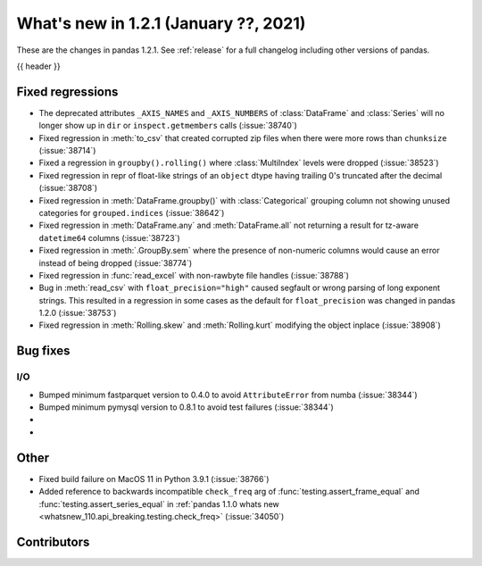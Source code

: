 .. _whatsnew_121:

What's new in 1.2.1 (January ??, 2021)
--------------------------------------

These are the changes in pandas 1.2.1. See :ref:`release` for a full changelog
including other versions of pandas.

{{ header }}

.. ---------------------------------------------------------------------------

.. _whatsnew_121.regressions:

Fixed regressions
~~~~~~~~~~~~~~~~~
- The deprecated attributes ``_AXIS_NAMES`` and ``_AXIS_NUMBERS`` of :class:`DataFrame` and :class:`Series` will no longer show up in ``dir`` or ``inspect.getmembers`` calls (:issue:`38740`)
- Fixed regression in :meth:`to_csv` that created corrupted zip files when there were more rows than ``chunksize`` (:issue:`38714`)
- Fixed a regression in ``groupby().rolling()`` where :class:`MultiIndex` levels were dropped (:issue:`38523`)
- Fixed regression in repr of float-like strings of an ``object`` dtype having trailing 0's truncated after the decimal (:issue:`38708`)
- Fixed regression in :meth:`DataFrame.groupby()` with :class:`Categorical` grouping column not showing unused categories for ``grouped.indices`` (:issue:`38642`)
- Fixed regression in :meth:`DataFrame.any` and :meth:`DataFrame.all` not returning a result for tz-aware ``datetime64`` columns (:issue:`38723`)
- Fixed regression in :meth:`.GroupBy.sem` where the presence of non-numeric columns would cause an error instead of being dropped (:issue:`38774`)
- Fixed regression in :func:`read_excel` with non-rawbyte file handles (:issue:`38788`)
- Bug in :meth:`read_csv` with ``float_precision="high"`` caused segfault or wrong parsing of long exponent strings. This resulted in a regression in some cases as the default for ``float_precision`` was changed in pandas 1.2.0 (:issue:`38753`)
- Fixed regression in :meth:`Rolling.skew` and :meth:`Rolling.kurt` modifying the object inplace (:issue:`38908`)

.. ---------------------------------------------------------------------------

.. _whatsnew_121.bug_fixes:

Bug fixes
~~~~~~~~~

I/O
^^^

- Bumped minimum fastparquet version to 0.4.0 to avoid ``AttributeError`` from numba (:issue:`38344`)
- Bumped minimum pymysql version to 0.8.1 to avoid test failures (:issue:`38344`)

-
-

.. ---------------------------------------------------------------------------

.. _whatsnew_121.other:

Other
~~~~~
- Fixed build failure on MacOS 11 in Python 3.9.1 (:issue:`38766`)
- Added reference to backwards incompatible ``check_freq`` arg of :func:`testing.assert_frame_equal` and :func:`testing.assert_series_equal` in :ref:`pandas 1.1.0 whats new <whatsnew_110.api_breaking.testing.check_freq>` (:issue:`34050`)

.. ---------------------------------------------------------------------------

.. _whatsnew_121.contributors:

Contributors
~~~~~~~~~~~~

.. contributors:: v1.2.0..v1.2.1|HEAD
